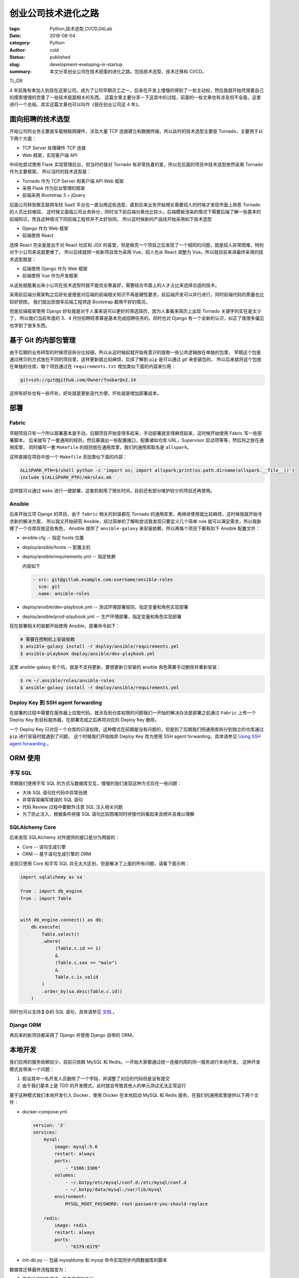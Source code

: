 创业公司技术进化之路
====================

:tags: Python,技术选型,CI/CD,GitLab
:date: 2018-08-04
:category: Python
:author: cold
:status: published
:slug: development-eveloping-in-startup
:summary: 本文分享创业公司在技术层面的进化之路。包括技术选型、技术迁移和 CI/CD。

TL;DR

4 年前我有幸加入到现在这家公司，成为了公司早期员工之一，后来在开发上慢慢的得到了一些主动权，然后我就开始凭借着自己的摸索慢慢的完善了一些技术层面相关的东西。
这篇文章主要分享一下这其中的过程，前面的一些文章也有涉及但不全面，这里进行一个总结。其实这篇文章也可以叫作《我在创业公司这 4 年》。

面向招聘的技术选型
------------------

开始公司的业务主要是车载物联网硬件，涉及大量 TCP 连接建立和数据传输，所以此时的技术选型主要是 Tornado，主要用于以下两个方面：

- TCP Server 处理硬件 TCP 连接
- Web 框架，实现客户端 API

中间也尝试使用 Flask 实现管理后台，但当时的我对 Tornado 有非常执着的爱，所以在后面的项目中技术选型依然采用 Tornado 作为主要框架。
所以当时的技术选型是：

- Tornado 作为 TCP Server 和客户端 API Web 框架
- 采用 Flask 作为后台管理的框架
- 前端采用 Bootstrap 3 + jQuery

后面公司转型做互联网车险 SaaS 平台也一直沿用这些选型，直到后来业务开始增长需要招人的时候才发现市面上熟悉 Tornado 的人员比较难招，
这时候又面临公司业务拆分，同时当下前后端分离也比较火，后端模板渲染的情况下需要后端了解一些基本的前端知识，而且这种情况下同前端工程师并不太好协同，
所以这时候新的产品线开始采用如下技术选型

- Django 作为 Web 框架
- 前端使用 React

选择 React 完全是是出于对 React 社区和 JSX 的喜爱，但是做完一个项目之后发现了一个相同的问题，就是招人非常困难，特别对于小公司来说就更难了。
所以后续就把一些新项目改为采用 Vue，招人也从 React 调整为 Vue。所以就目前来讲最终采用的技术选型就是：

- 后端使用 Django 作为 Web 框架
- 前端使用 Vue 作为开发框架

从这些就能看出来小公司在技术选型时就不能完全靠喜好，需要结合市面上的人才占比来选择合适的技术。

采用前后端分离架构之后好处是便是对后端的前端相关知识不再是硬性要求，前后端开发可以并行进行，同时前端代码的质量也比较好把控。
我们就出现很多后端工程师连 Bootstrap 都用不好的情况。

但是后端框架使用 Django 好处就是对于人事来说可以更好的筛选简历，因为人事看来简历上出现 Tornado 关键字的实在是太少了，
所以我们当前年度的 3、4 月份招聘旺季算是基本完成招聘任务的。同时也对 Django 有一个全新的认识，纠正了我很多偏见也学到了很多东西。


基于 Git 的内部包管理
----------------------

由于后期的业务转型的时候项目拆分比较细，所以从这时候起就开始有意识的提取一些公共逻辑放在单独的包里，
早期这个包是通过拷贝的方式放在不同的项目里，这样更新就比较麻烦，后续了解到 ``pip`` 是可以通过 `git` 来安装包的，
所以后来就将这个包放在单独的仓库，每个项目通过在 ``requirements.txt`` 增加类似下面的内容来引用：

.. code-block:: text

   git+ssh://git@github.com/Owner/foobar@v2.14


这样有好处也有一些坏处，好处就是更新迭代方便，坏处就是增加部署成本。

部署
----


Fabric
^^^^^^

早期项目只有一个所以部署基本是手动，后期项目开始变得多起来，手动部署就变得麻烦起来，这时候开始使用 Fabric 写一些部署脚本。
后来就写了一套通用的规则，然后暴漏出一些配置接口，配置诸如仓库 URL，Supervisor 启动项等等，然后将之放在通用库里，
同时编写一套 ``Makefile`` 的规则放在通用库里，我们的通用库取名是 ``allspark``。

这样直接在项目中放一个 ``Makefile`` 添加类似下面的内容：

.. code-block:: makefile

   ALLSPARK_PTH=$(shell python -c 'import os; import allspark;print(os.path.dirname(allspark.__file__))')
   include $(ALLSPARK_PTH)/mkrules.mk

这样就可以通过 ``make`` 进行一键部署，这套机制用了很长时间，目前还有部分维护较少的项目还再使用。

Ansible
^^^^^^^

后来开始立项 Django 的项目，由于 ``fabric`` 相关的封装都在 Tornado 的通用库里，再继续使用就比较麻烦，这时候我就开始寻求新的解决方案，
所以我又开始研究 Ansible，经过简单的了解和尝试我发现只要定义几个简单 role 就可以满足需求，所以我新建了一个仓库存放这些角色，
Ansible 提供了 ``ansible-galaxy`` 来安装依赖，所以再每个项目下都有如下 Ansible 配置文件：

- ansible.cfg -- 指定 hosts 位置
- deploy/ansible/hosts -- 配置主机
- deploy/ansible/requirements.yml -- 指定依赖

  内容如下

  .. code-block:: yml

     - src: git@gitlab.example.com:username/ansible-roles
       scm: git
       name: ansible-roles

- deploy/ansible/dev-playbook.yml  -- 测试环境部署规则，指定变量和角色实现部署
- deploy/ansible/prod-playbook.yml -- 生产环境部署，指定变量和角色实现部署

现在部署相关的就都开始使用 Ansible，部署命令如下：

.. code-block:: shell

   # 需要在控制机上安装依赖
   $ ansible-galaxy install -r deploy/ansible/requirements.yml
   $ ansible-playbook deploy/ansible/dev-playbook.yml


这里 ansible-galaxy 有个坑，就是不支持更新，要想更新已安装的 ansible 角色需要手动删除并重新安装：

.. code-block:: shell

   $ rm ~/.ansible/roles/ansible-roles
   $ ansible-galaxy install -r deploy/ansible/requirements.yml


Deploy Key 到 SSH agent forwarding
^^^^^^^^^^^^^^^^^^^^^^^^^^^^^^^^^^

.. _Using SSH agent forwarding: https://developer.github.com/v3/guides/using-ssh-agent-forwarding/

在部署的过程中需要在服务器上拉取代码，就涉及到仓库权限的问题我们一开始的解决办法是部署之前通过 ``Fabric`` 上传一个 Deploy Key
到目标服务器，在部署完成之后再将对应的 Deploy Key 删除。

一个 Deploy Key 只对应一个仓库的只读权限，这种模式在前期是没有问题的，但是到了后期我们把通用库拆分到独立的仓库通过 ``pip`` 进行安装时就遇到了问题，
这个时候我们开始抛弃 Deploy Key 改为使用 SSH agent forwarding，具体请参见 `Using SSH agent forwarding`_ 。


ORM 使用
---------

手写 SQL
^^^^^^^^^
早期我们使用手写 SQL 的方式与数据库交互，慢慢的我们发现这种方式存在一些问题：

- 大块 SQL 语句在代码中异常丑陋
- 非常容易编写错误的 SQL 语句
- 代码 Review 过程中要额外注意 SQL 注入相关问题
- 为了防止注入，根据条件拼接 SQL 语句比较困难同时拼接代码看起来丑陋并且难以理解

SQLAlchemy Core
^^^^^^^^^^^^^^^^

后来发现 SQLAlchemy 对外提供的接口是分为两层的：

- Core -- 语句生成引擎
- ORM -- 基于语句生成引擎的 ORM

发现只使用 Core 和手写 SQL 并无太大区别，但是解决了上面的所有问题，请看下面示例：

.. code-block:: python

   import sqlalchemy as sa

   from . import db_engine
   from . import Table


   with db_engine.connect() as db:
       db.execute(
           Table.select()
           .where(
                (Table.c.id == 1)
                &
                (Table.c.sex == "male")
                &
                Table.c.is_valid
           )
           .order_by(sa.desc(Table.c.id))
       )

同时也可以支持复杂的 SQL 语句，具体请参见 `文档 <https://docs.sqlalchemy.org/en/latest/core/tutorial.html>`_ 。

Django ORM
^^^^^^^^^^^

再后来的新项目都采用了 Django 并使用 Django 自带的 ORM。

本地开发
---------

我们应用的服务依赖较少，目前只依赖 MySQL 和 Redis。一开始大家都通过统一连接内网的同一服务进行本地开发，
这种开发模式会带来一个问题：

1. 假设其中一名开发人员删除了一个字段，并调整了对应的代码但是没有提交
2. 由于我们基本上是 TDD 的开发模式，此时就会导致其他人的单元测试无法正常运行

基于这种模式我们本地开发引入 Docker，使用 Docker 在本地启动 MySQL 和 Redis 服务，在我们的通用库里提供以下两个文件：

- docker-compose.yml

  .. code-block:: yml

      version: '3'
      services:
          mysql:
              image: mysql:5.6
              restart: always
              ports:
                  - "3306:3306"
              volumes:
                  - ~/.botpy/etc/mysql/conf.d:/etc/mysql/conf.d
                  - ~/.botpy/data/mysql:/var/lib/mysql
              environment:
                  MYSQL_ROOT_PASSWORD: root-password-you-should-replace

          redis:
              image: redis
              restart: always
              ports:
                  - "6379:6379"

- init-db.py -- 包装 mysqldump 和 mysql 命令实现同步内网数据库的脚本

数据库迁移最终流程就变为：

1. 在本地编写并调试，并先应用到本地
2. 提交 MR 在内网的测试数据库进行验证
3. 验证通过后合并 MR 触发部署

   1. 迁移应用到内网的开发数据库
   2. 部署到测试数据库

数据库迁移
----------

SQLAlchemy Migrate
^^^^^^^^^^^^^^^^^^^

.. _SQLAlchemy Migrate: http://sqlalchemy-migrate.readthedocs.io/en/latest/

早期我们是通过手动收集变更的 SQL 语句到指定文件下，然后在上线之前手动在数据库进行执行。后来这块就导致了很多上线问题，
主要是忘记收集和忘记执行，后面在找这方面的解决方案时发现了 `SQLAlchemy Migrate`_ ，经过简单的改造之后用起来还算舒心。

我们在用的过程中遇到的主要问题中文编码问题，经过排查是由于 sqlparse 库导致的，由于没有暴漏相关接口加上 `SQLAlchemy Migrate`_
是由 OpenStack 维护，想要贡献代码非常困难，所以就通过在 ``manage.py`` 增加如下代码来解决：

.. code-block:: python

   import functools
   import sqlparse


   # HACK!!: 替换原函数修复 sqlalchemy-migrate 的编码 bug
   sqlparse.format = functools.partial(sqlparse.format, encoding="utf8")


Alembic
^^^^^^^

.. _Alembic: http://alembic.zzzcomputing.com/en/latest/

虽然 `SQLAlchemy Migrate`_ 已经满足需求，但是在用的过程中发现会有两个问题：

1. 社区更新不积极，
2. 由于 `SQLAlchemy Migrate`_ 仅记录最后一个版本号，不便于多人开发，考虑如下场景：

   1. A 增加了版本 001-foo
   2. B 没有拉取代码也进行迁移就会也增加一个 001-bar
   3. A 的代码合并并部署，001-foo 会被执行（数据库标记 001 已执行）
   4. B 的代码合并并部署，由于 001 被标记为已执行 001-bar 不会进行执行

这时候发现 SQLAlchemy 的作者推出了 `Alembic`_，经过简单的尝试发现该工具更加强大支持类似 Git 的版本控制，
开发也比较活跃，解决了上面两个问题。所以在后续就使用 `Alembic`_ 替换了 `SQLAlchemy Migrate`_ 。

Django Migrate
^^^^^^^^^^^^^^^

后续 Django 的新项目就开始采用 Django 自带的数据库迁移方案，这里就不再细述。

单元测试
--------

测试数据库
^^^^^^^^^^

我觉的我们之所以能成功的推行了单元测试，并将之作为日常开发中衡量代码的标准之一，最大的功劳就是解决了测试数据库相关问题，
就像我之前的文章提到的:

  很长一段时间以来写单元测试都类似写执行脚本，运行一下然后看一下结果。

很大的原因就是没有解决测试数据库相关的问题，比如我写了一个测试然后在我本地数据库填充了数据，测试通过了。然后后面数据再变动测试就失败了。
为了解决这个问题我自己首先实现了一个基于 unittest 的测试收集和运行器，然后在测试运行开始之前插入一段代码做如下事情：

1. 连接配置文件中的数据库并读取表结构信息
2. 根据一定规则生成创建一个新的数据库
3. 将读取的表结构信息应用到新数据库
4. 加载测试包下的一些 SQL 文件并在新的数据库中执行
5. Patch 配置文件，将数据库名调整到新的数据库

后面我们切换到 pytest 作为 test runner 后将这一块逻辑封装成了一个 pytest 的插件。加上后面上的 mock 我们的单元测试才真正的完善。
这也造就了我们大部分项目都达到了 80% ~ 95% 的单元测试覆盖率，同时也为我们之后迁移 Python 3 打下了很好的基础。


pytest 作为 test runner
^^^^^^^^^^^^^^^^^^^^^^^^

前面也提到了，一开始我们用的是基于 unittest 自己实现的测试发现、收集和运行的工具，这一块也是我受之前一家公司的影响，
后来发现 pytest 除了是一个强大的测试框架，同时也可以单独用来作为 test runner 使用，我不太喜欢 pytest 这种函数式方式
编写测试，很多 fixture markup 感觉太过隐式，所以我只拿 pytest 作为 test runner，单元测试还是使用 unittest 那一套。

pytest 作为 test runner 对比 unittest 的好处是：

- 社区活跃
- 生态好，插件多
- 结合插件系统非常容易扩展和自定义


mock
^^^^^

参见之前的 `博文 </python-mock-shi-yong-xin-de.html>`_ 。

tox
^^^^

.. _tox: http://tox.readthedocs.io/en/latest/

开始每次运行测试构建测试相关的 Python 环境会比较麻烦，后面接触了 `tox`_ 可以很方便的构建测试环境，
同时支持多个 Python 版本环境构建。

CI/CD
-----

结识 bors 和 homu
^^^^^^^^^^^^^^^^^^^

.. _bors: https://github.com/graydon/bors

.. _homu: https://github.com/barosl/homu

有一段时间我特别关注 Rust 社区，看到他们有一个机器人专门跑单元测试和合并 PR，我就开始思考能不能用到我们的项目中，
经过简单的观察我首先接触到了 `bors`_ ，初次使用后感觉真心酷炫，但是由于它是采用轮询会有如下两个问题：

1. 时效性不好
2. 容易达到 GitHub 接口请求次数上限
3. 还有其他一些功能上的不全

这时候我就发现 Rust 社区早一不使用 `bors`_ 而是改为使用 `homu`_ 了，具体的信息可以参见之前的一篇
`文章 </python-github-si-you-xiang-mu-tong-guo-buildbot-jin-xing-review.html>`_ 。

GitHub
^^^^^^^

参见 `Python github 私有项目通过 buildbot 进行 Review </python-github-si-you-xiang-mu-tong-guo-buildbot-jin-xing-review.html>`_ 。
后面也尝试迁移到 buildbot 0.9，具体方案参见 `Add buildbot 0.9 support steps in README.md #119  <https://github.com/servo/homu/pull/119>`_ 。

GitLab
^^^^^^^

Pipelines
+++++++++

迁移到 GitLab 之后就弃用了 buildbot 改用 GitLab 自身的那一套 CI/CD。具体参见 `GitLab CI/CD <https://about.gitlab.com/features/gitlab-ci-cd/>`_ 。

我们 CI 构建用的自己构建的 Docker 镜像，里面集成了一些基础依赖包和部署需要的相关信息。

homu-gitlab
++++++++++++

由于业务扩张 GitHub 上的私有仓库成本开始提升，所以就开始考虑迁移自建的 GitLab，这时面临一个问题就是怎么保持现有的工作流不变，
首先就是要找到一个 `homu`_ 的 GitLab 版实现，经过自己的搜寻后并没有发现合适的，所以我就尝试 Fork 了一份尝试自己迁移到 GitLab，
最终成功的迁移并应用到 GitLab 中来，参见 `coldnight/homu-gitlab <https://github.com/coldnight/homu-gitlab>`_ 。

一些不完美的地方

1. 需要依赖 SSH 私玥

   由于 GitLab 的接口并没有 GitHub 那么完善，没有相关合并 MR 的接口，所以将之前主要依赖 GitHub 接口的部分都统一改成了通过 git 命令操作。

2. 同步功能未实现，每次同步需要通过重启实现

持续进化
^^^^^^^^

在上面完成之后最近还做了一些调整和优化：

1. 启用 GitLab CI/CD 缓存来加速和优化 CI 构建
2. 内网搭建 Docker Registry 统一托管和构建 CI Docker 镜像（这部分也是自动化的）
3. 通过一个仓库托管 homu 的配置文件，每次调整提交后自动重启 homu 服务

pre-commit
^^^^^^^^^^^^

.. _pre-commit: https://github.com/pre-commit/pre-commit

我们一开始代码检测主要利用 Git 的 pre-commit 自己编写 shell 脚本来组合，后来发现 `pre-commit`_ 后开始统一替换为 `pre-commit`_ 。
`pre-commit`_ 的作者也推出了其他很多代码检测相关的工具，我也应用到了我们自己的项目上。

Python
-------

参见 `迁移到 Python 3 </qian-yi-dao-python-3.html>`_ 。

总结
----

简单总结一下目前整个技术栈：

- Python 3

  + Django/Tornado
  + SQLAlchemy
  + pytest
  + tox
  + Alembic
  + Celery

- Ansible
- GitLab

  + CI/CD
  + homu-gitlab
  + pre-commit

- Docker

  + docker-compose

- Vue
- Sentry
